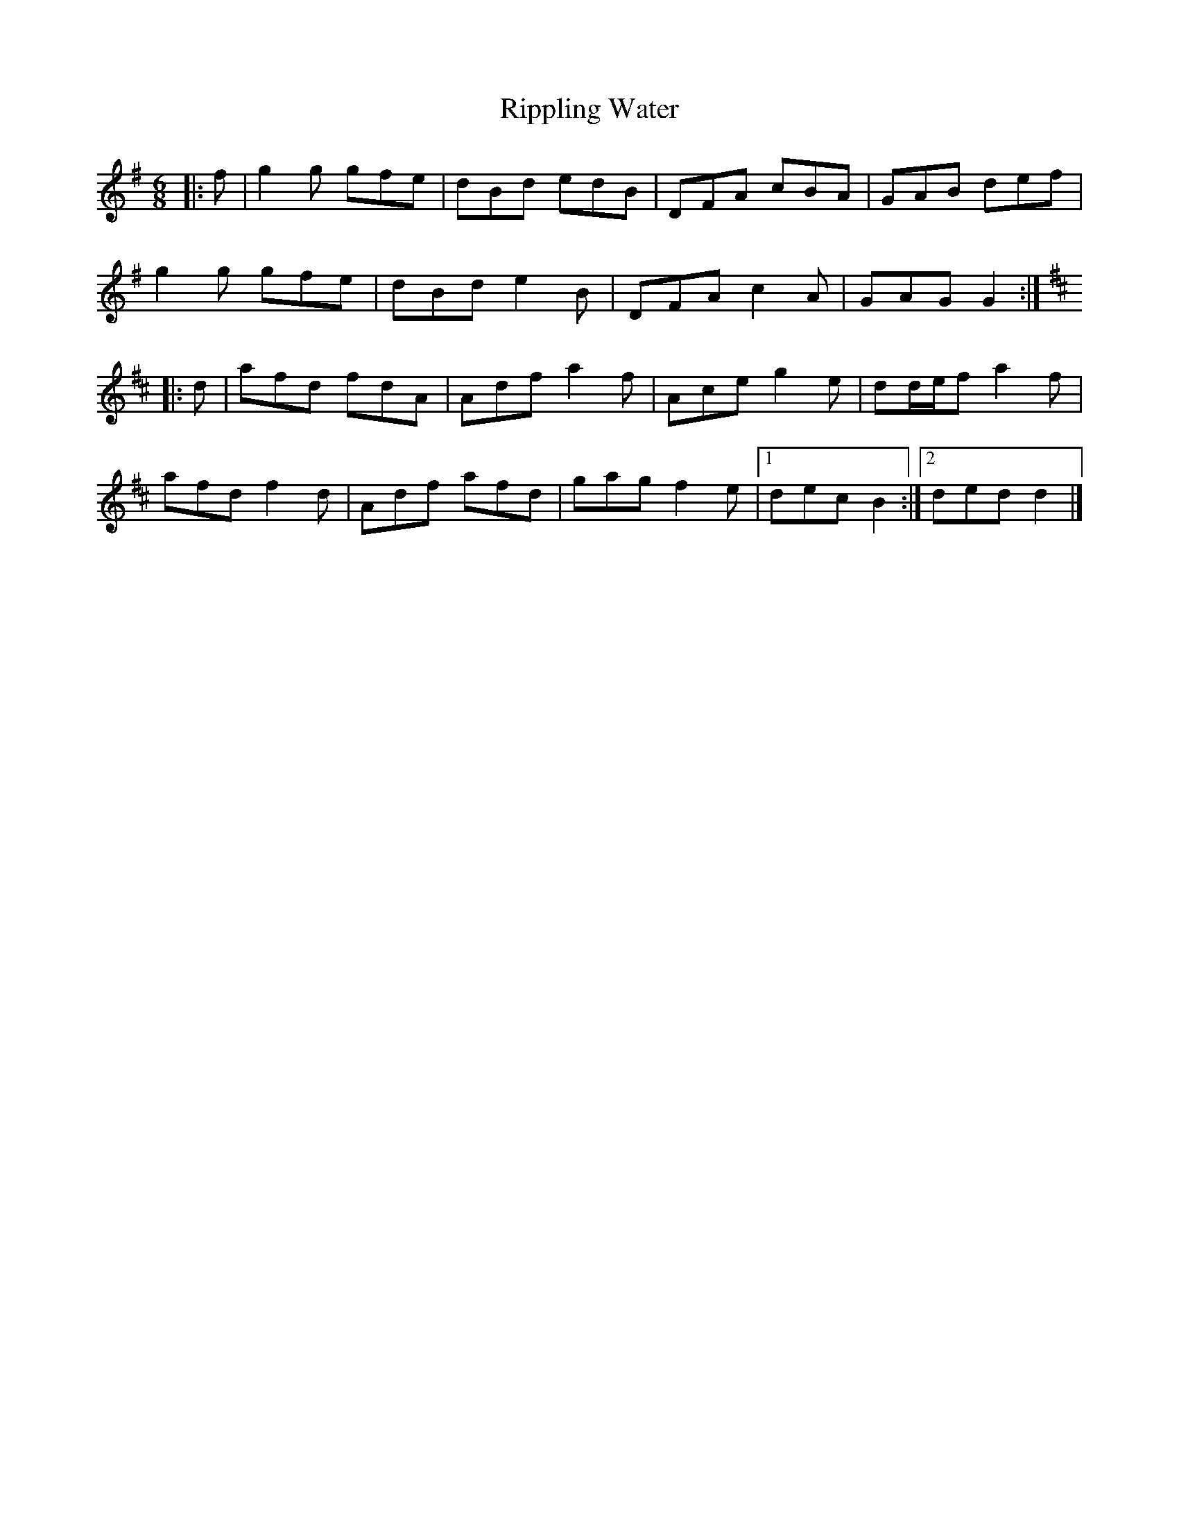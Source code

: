 X: 2
T: Rippling Water
Z: ceolachan
S: https://thesession.org/tunes/7219#setting18752
R: jig
M: 6/8
L: 1/8
K: Gmaj
|: f |g2 g gfe | dBd edB | DFA cBA | GAB def |
g2 g gfe | dBd e2 B | DFA c2 A | GAG G2 :|
K: DMaj
|: d |afd fdA | Adf a2 f | Ace g2 e | dd/e/f a2 f |
afd f2 d | Adf afd | gag f2 e |[1 dec B2 :|[2 ded d2 |]

